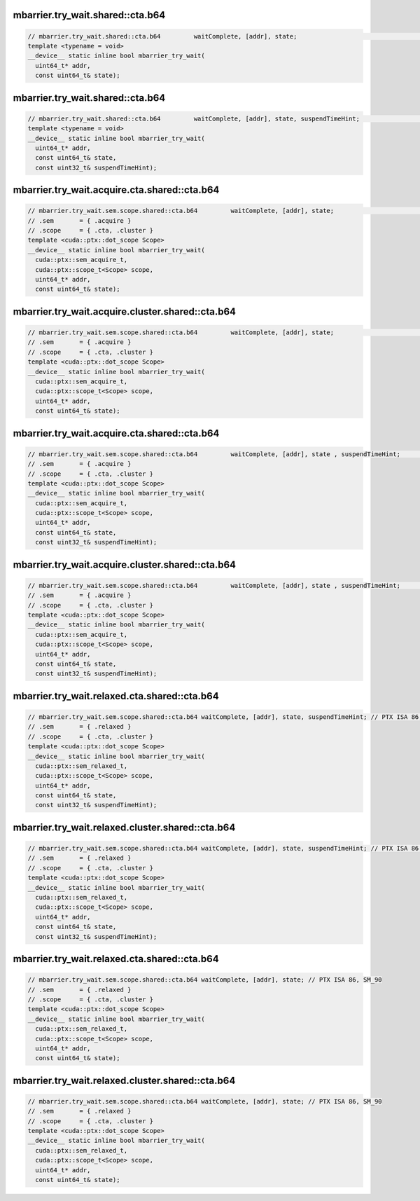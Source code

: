 ..
   This file was automatically generated. Do not edit.

mbarrier.try_wait.shared::cta.b64
^^^^^^^^^^^^^^^^^^^^^^^^^^^^^^^^^
.. code:: cuda

   // mbarrier.try_wait.shared::cta.b64         waitComplete, [addr], state;                                      // 5a.  PTX ISA 78, SM_90
   template <typename = void>
   __device__ static inline bool mbarrier_try_wait(
     uint64_t* addr,
     const uint64_t& state);

mbarrier.try_wait.shared::cta.b64
^^^^^^^^^^^^^^^^^^^^^^^^^^^^^^^^^
.. code:: cuda

   // mbarrier.try_wait.shared::cta.b64         waitComplete, [addr], state, suspendTimeHint;                    // 5b.  PTX ISA 78, SM_90
   template <typename = void>
   __device__ static inline bool mbarrier_try_wait(
     uint64_t* addr,
     const uint64_t& state,
     const uint32_t& suspendTimeHint);

mbarrier.try_wait.acquire.cta.shared::cta.b64
^^^^^^^^^^^^^^^^^^^^^^^^^^^^^^^^^^^^^^^^^^^^^
.. code:: cuda

   // mbarrier.try_wait.sem.scope.shared::cta.b64         waitComplete, [addr], state;                        // 6a.  PTX ISA 80, SM_90
   // .sem       = { .acquire }
   // .scope     = { .cta, .cluster }
   template <cuda::ptx::dot_scope Scope>
   __device__ static inline bool mbarrier_try_wait(
     cuda::ptx::sem_acquire_t,
     cuda::ptx::scope_t<Scope> scope,
     uint64_t* addr,
     const uint64_t& state);

mbarrier.try_wait.acquire.cluster.shared::cta.b64
^^^^^^^^^^^^^^^^^^^^^^^^^^^^^^^^^^^^^^^^^^^^^^^^^
.. code:: cuda

   // mbarrier.try_wait.sem.scope.shared::cta.b64         waitComplete, [addr], state;                        // 6a.  PTX ISA 80, SM_90
   // .sem       = { .acquire }
   // .scope     = { .cta, .cluster }
   template <cuda::ptx::dot_scope Scope>
   __device__ static inline bool mbarrier_try_wait(
     cuda::ptx::sem_acquire_t,
     cuda::ptx::scope_t<Scope> scope,
     uint64_t* addr,
     const uint64_t& state);

mbarrier.try_wait.acquire.cta.shared::cta.b64
^^^^^^^^^^^^^^^^^^^^^^^^^^^^^^^^^^^^^^^^^^^^^
.. code:: cuda

   // mbarrier.try_wait.sem.scope.shared::cta.b64         waitComplete, [addr], state , suspendTimeHint;      // 6b.  PTX ISA 80, SM_90
   // .sem       = { .acquire }
   // .scope     = { .cta, .cluster }
   template <cuda::ptx::dot_scope Scope>
   __device__ static inline bool mbarrier_try_wait(
     cuda::ptx::sem_acquire_t,
     cuda::ptx::scope_t<Scope> scope,
     uint64_t* addr,
     const uint64_t& state,
     const uint32_t& suspendTimeHint);

mbarrier.try_wait.acquire.cluster.shared::cta.b64
^^^^^^^^^^^^^^^^^^^^^^^^^^^^^^^^^^^^^^^^^^^^^^^^^
.. code:: cuda

   // mbarrier.try_wait.sem.scope.shared::cta.b64         waitComplete, [addr], state , suspendTimeHint;      // 6b.  PTX ISA 80, SM_90
   // .sem       = { .acquire }
   // .scope     = { .cta, .cluster }
   template <cuda::ptx::dot_scope Scope>
   __device__ static inline bool mbarrier_try_wait(
     cuda::ptx::sem_acquire_t,
     cuda::ptx::scope_t<Scope> scope,
     uint64_t* addr,
     const uint64_t& state,
     const uint32_t& suspendTimeHint);

mbarrier.try_wait.relaxed.cta.shared::cta.b64
^^^^^^^^^^^^^^^^^^^^^^^^^^^^^^^^^^^^^^^^^^^^^
.. code:: cuda

   // mbarrier.try_wait.sem.scope.shared::cta.b64 waitComplete, [addr], state, suspendTimeHint; // PTX ISA 86, SM_90
   // .sem       = { .relaxed }
   // .scope     = { .cta, .cluster }
   template <cuda::ptx::dot_scope Scope>
   __device__ static inline bool mbarrier_try_wait(
     cuda::ptx::sem_relaxed_t,
     cuda::ptx::scope_t<Scope> scope,
     uint64_t* addr,
     const uint64_t& state,
     const uint32_t& suspendTimeHint);

mbarrier.try_wait.relaxed.cluster.shared::cta.b64
^^^^^^^^^^^^^^^^^^^^^^^^^^^^^^^^^^^^^^^^^^^^^^^^^
.. code:: cuda

   // mbarrier.try_wait.sem.scope.shared::cta.b64 waitComplete, [addr], state, suspendTimeHint; // PTX ISA 86, SM_90
   // .sem       = { .relaxed }
   // .scope     = { .cta, .cluster }
   template <cuda::ptx::dot_scope Scope>
   __device__ static inline bool mbarrier_try_wait(
     cuda::ptx::sem_relaxed_t,
     cuda::ptx::scope_t<Scope> scope,
     uint64_t* addr,
     const uint64_t& state,
     const uint32_t& suspendTimeHint);

mbarrier.try_wait.relaxed.cta.shared::cta.b64
^^^^^^^^^^^^^^^^^^^^^^^^^^^^^^^^^^^^^^^^^^^^^
.. code:: cuda

   // mbarrier.try_wait.sem.scope.shared::cta.b64 waitComplete, [addr], state; // PTX ISA 86, SM_90
   // .sem       = { .relaxed }
   // .scope     = { .cta, .cluster }
   template <cuda::ptx::dot_scope Scope>
   __device__ static inline bool mbarrier_try_wait(
     cuda::ptx::sem_relaxed_t,
     cuda::ptx::scope_t<Scope> scope,
     uint64_t* addr,
     const uint64_t& state);

mbarrier.try_wait.relaxed.cluster.shared::cta.b64
^^^^^^^^^^^^^^^^^^^^^^^^^^^^^^^^^^^^^^^^^^^^^^^^^
.. code:: cuda

   // mbarrier.try_wait.sem.scope.shared::cta.b64 waitComplete, [addr], state; // PTX ISA 86, SM_90
   // .sem       = { .relaxed }
   // .scope     = { .cta, .cluster }
   template <cuda::ptx::dot_scope Scope>
   __device__ static inline bool mbarrier_try_wait(
     cuda::ptx::sem_relaxed_t,
     cuda::ptx::scope_t<Scope> scope,
     uint64_t* addr,
     const uint64_t& state);
